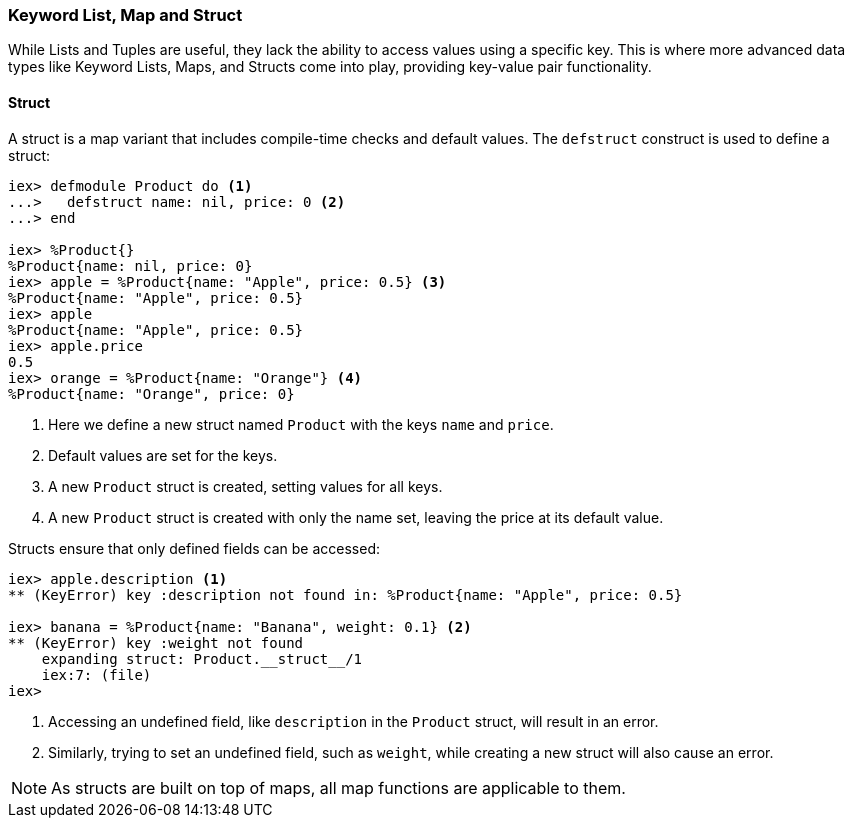 ### Keyword List, Map and Struct
indexterm:["Structured Data Types", "Keyword Lists, Maps and Structs"]

While Lists and Tuples are useful, they lack the ability to access values using a specific key. This is where more advanced data types like Keyword Lists, Maps, and Structs come into play, providing key-value pair functionality.

#### Struct
indexterm:["Structs"]

A struct is a map variant that includes compile-time checks and default values. The `defstruct` construct is used to define a struct:

[source,elixir]
----
iex> defmodule Product do <1>
...>   defstruct name: nil, price: 0 <2>
...> end

iex> %Product{}
%Product{name: nil, price: 0}
iex> apple = %Product{name: "Apple", price: 0.5} <3>
%Product{name: "Apple", price: 0.5}
iex> apple
%Product{name: "Apple", price: 0.5}
iex> apple.price
0.5
iex> orange = %Product{name: "Orange"} <4>
%Product{name: "Orange", price: 0}
----
<1> Here we define a new struct named `Product` with the keys `name` and `price`.
<2> Default values are set for the keys.
<3> A new `Product` struct is created, setting values for all keys.
<4> A new `Product` struct is created with only the name set, leaving the price at its default value.

Structs ensure that only defined fields can be accessed:

[source,elixir]
----
iex> apple.description <1>
** (KeyError) key :description not found in: %Product{name: "Apple", price: 0.5}

iex> banana = %Product{name: "Banana", weight: 0.1} <2>
** (KeyError) key :weight not found
    expanding struct: Product.__struct__/1
    iex:7: (file)
iex>
----
<1> Accessing an undefined field, like `description` in the `Product` struct, will result in an error.
<2> Similarly, trying to set an undefined field, such as `weight`, while creating a new struct will also cause an error.

NOTE: As structs are built on top of maps, all map functions are applicable to them.